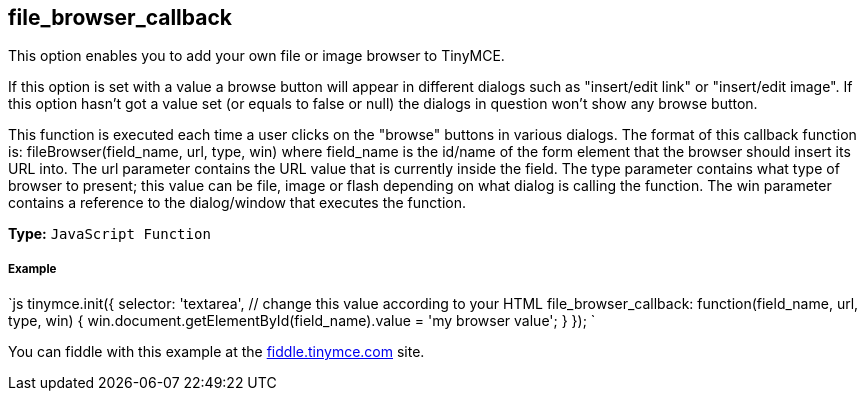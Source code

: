 == file_browser_callback

This option enables you to add your own file or image browser to TinyMCE.

If this option is set with a value a browse button will appear in different dialogs such as "insert/edit link" or "insert/edit image". If this option hasn't got a value set (or equals to false or null) the dialogs in question won't show any browse button.

This function is executed each time a user clicks on the "browse" buttons in various dialogs. The format of this callback function is: fileBrowser(field_name, url, type, win) where field_name is the id/name of the form element that the browser should insert its URL into. The url parameter contains the URL value that is currently inside the field. The type parameter contains what type of browser to present; this value can be file, image or flash depending on what dialog is calling the function. The win parameter contains a reference to the dialog/window that executes the function.

*Type:* `JavaScript Function`

===== Example

`js
tinymce.init({
  selector: 'textarea',  // change this value according to your HTML
  file_browser_callback: function(field_name, url, type, win) {
    win.document.getElementById(field_name).value = 'my browser value';
  }
});
`

You can fiddle with this example at the http://fiddle.tinymce.com[fiddle.tinymce.com] site.
